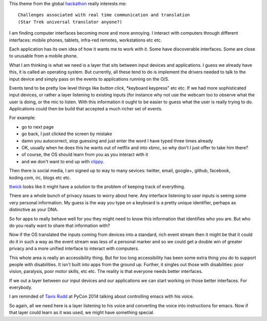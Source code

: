 .. title: Star Trek universal translator
.. slug: star-trek-universal-translator
.. date: 2014-11-24 18:26:18 UTC
.. tags: 
.. link: 
.. description: 
.. type: text

This theme from the global `hackathon`_  really interests me::

  Challenges associated with real time communication and translation
  (Star Trek universal translator anyone?)

I am finding computer interfaces becoming more and more annoying.  I
interact with computers through different interfaces: mobile phones,
tablets, infra-red remotes, workstations etc etc.

Each application has its own idea of how it wants me to work with it.
Some have discoverable interfaces.  Some are close to unusable from a
mobile phone.

What I am thinking is what we need is a layer that sits between input
devices and applications.   I guess we already have this, it is called
an operating system.   But currently, all these tend to do is
implement the drivers needed to talk to the input device and simply
pass on the events to applications running on the O/S.

Events tend to be pretty low level things like *button click*,
*keyboard keypress" etc etc.   If we had more sophisticated input
devices, or rather a layer listening to existing inputs (for instance
why not use the webcam too to observe what the user is doing, or the
mic to listen.  With this information it ought to be easier to guess
what the user is really trying to do.   Applications could then be
build that accepted a much richer set of events.

For example:

* go to next page
* go back, I just clicked the screen by mistake
* damn you autocorrect, stop guessing and just enter the word I have
  typed three times already
* OK, usually when he does this he wants out of netflix and into xbmc,
  so why don't I just offer to take him there?
* of course, the OS should learn from you as you interact with it
* and we don't want to end up with `clippy`_.

Then there is social media, I am signed up to way to many sevices:
twitter, email, google+, github, facebook, koding.com, irc, blogs etc
etc. 

`ttwick`_ looks like it might have a solution to the problem of keeping
track of everything.

There are a whole bunch of privacy issues to worry about here.  Any
interface listening to user inputs is seeing some very personal
information.  My guess is the way you type on a keyboard is a pretty
unique identifier, perhaps as distinctive as your DNA.

So for apps to really behave well for you they might need to know this
information that identifies who you are.  But who do you really want
to share that information with?

Now if the OS translated the inputs coming from devices into a
standard, rich event stream then it might be that it could do it in
such a way as the event stream was less of a personal marker and so we
could get a double win of greater privacy and a more unified interface
to interact with computers.

This whole area is really an accessibility thing.  But for too long
accessibility has been some extra thing you do to support people with
disabilities.  It isn't built into apps from the ground up.  Further,
it singles out those with disabilities: poor vision, paralysis, poor
motor skills, etc etc.   The reality is that everyone needs better
interfaces.

If we out a layer between our input devices and our applications we
can start working on those better interfaces.  For everybody.

I am reminded of `Tavis Rudd`_ at PyCon 2014 talking about controlling
emacs with his voice.

So again, all we need here is a layer listening to his voice and
converting the voice into instructions for emacs.  Now if that layer
could learn as it was used, we might have something special.

.. _hackathon: https://koding.com/Hackathon
.. _ttwick: http://ttwick.com/

.. _clippy: http://en.wikipedia.org/wiki/Office_Assistant

.. _Tavis Rudd: https://www.youtube.com/watch?v=OWyMA_bT7UI
